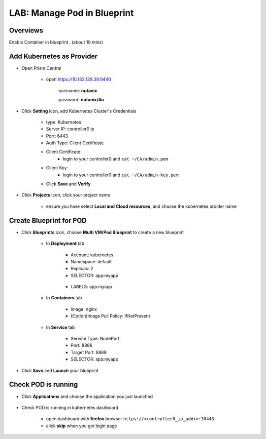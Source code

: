 .. title:: podinbp

.. _podinbp:

----------------------------
LAB: Manage Pod in Blueprint
----------------------------

Overviews
+++++++++

Enable Container in blueprint . (about 10 mins)

Add Kubernetes as Provider
++++++++++++++++++++++++++

- Open Prism Central

    - open https://10.132.129.39:9440

        username: **nutanix**

        password: **nutanix/4u**


- Click **Setting** icon, add Kubernetes Cluster's Credentials

    .. figure:: images/pod1.png

    - type: Kubernetes
    - Server IP: controller0 ip
    - Port: 6443
    - Auth Type: Client Certificate
    - Client Certificate: 
        - login to your controller0 and ``cat ~/CA/admin.pem``
    - Client Key:
        - login to your controller0 and ``cat ~/CA/admin-key.pem``
    - Click **Save** and **Verify**

- Click **Projects** icon, click your project name

    .. figure:: images/pod2.png

    - ensure you have select **Local and Cloud resources**, and choose the kubernetes proider name

Create Blueprint for POD
++++++++++++++++++++++++

- Click **Blueprints** icon, choose **Multi VM/Pod Blueprint** to create a new blueprint

    .. figure:: images/pod3.png

    .. figure:: images/pod4.png

    - In **Deployment** tab

        .. figure:: images/pod5.png
            :width: 50 %

        - Account: kubernetes
        - Namespace: default
        - Replicas: 2
        - SELECTOR: app:myapp

        .. figure:: images/pod6.png
            :width: 50 %

        - LABELS: app:myapp

    - In **Containers** tab

        .. figure:: images/pod7.png
            :width: 50 %

        - Image: nginx
        - (Option)Image Pull Policy: IfNotPresent

    - In **Service** tab

        .. figure:: images/pod8.png
            :width: 50 %

        .. figure:: images/pod9.png
            :width: 50 %

        - Service Type: NodePort
        - Port: 8888
        - Target Port: 8888
        - SELECTOR: app:myapp

- Click **Save** and **Launch** your blueprint

Check POD is running
++++++++++++++++++++

- Click **Applications** and choose the application you just launched

    .. figure:: images/pod10.png

    .. figure:: images/pod11.png

- Check POD is running in kubernetes dashboard

    - open dashboard with **firefox** browser ``https://<controller0_ip_addr>:30443``
    - click **skip** when you got login page

    .. figure:: images/pod12.png

    .. figure:: images/pod13.png
